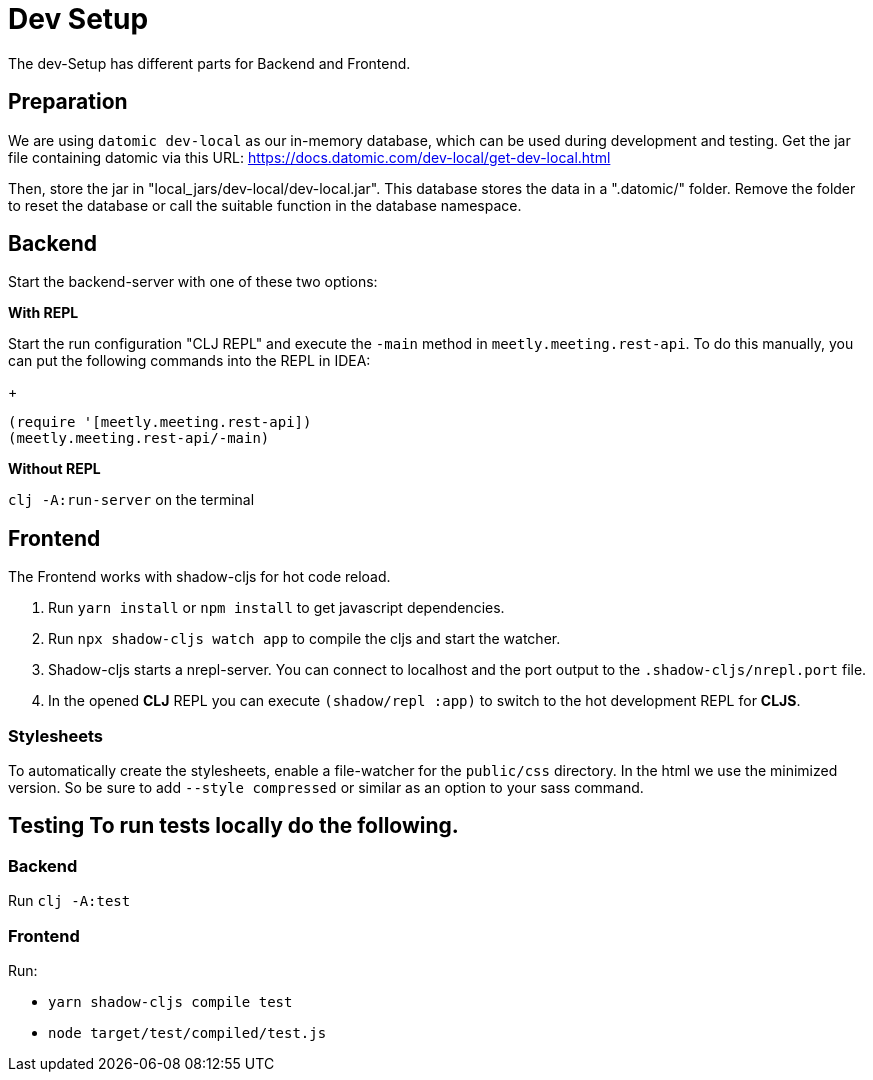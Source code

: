 = Dev Setup
:icons: font
:icon-set: fa
:source-highlighter: rouge
:experimental:
ifdef::env-github[]
:tip-caption: :bulb:
:note-caption: :information_source:
:important-caption: :heavy_exclamation_mark:
:caution-caption: :fire:
:warning-caption: :warning:
:stem: latexmath
endif::[]

The dev-Setup has different parts for Backend and Frontend.

== Preparation

We are using `datomic dev-local` as our in-memory database, which can be used during development and testing.
Get the jar file containing datomic via this URL: https://docs.datomic.com/dev-local/get-dev-local.html

Then, store the jar in "local_jars/dev-local/dev-local.jar".
This database stores the data in a ".datomic/" folder.
Remove the folder to reset the database or call the suitable function in the database namespace.

== Backend

Start the backend-server with one of these two options:

*With REPL*

Start the run configuration "CLJ REPL" and execute the `-main` method in
`meetly.meeting.rest-api`.
To do this manually, you can put the following commands into the REPL in IDEA:
+
[source,clojure]
----
(require '[meetly.meeting.rest-api])
(meetly.meeting.rest-api/-main)
----

*Without REPL*

`clj -A:run-server` on the terminal

== Frontend

The Frontend works with shadow-cljs for hot code reload.

1. Run `yarn install` or `npm install` to get javascript dependencies.
2. Run `npx shadow-cljs watch app` to compile the cljs and start the watcher.
3. Shadow-cljs starts a nrepl-server.
You can connect to localhost and the port output to the `.shadow-cljs/nrepl.port` file.
4. In the opened *CLJ* REPL you can execute `(shadow/repl :app)` to switch to the hot development REPL for *CLJS*.

=== Stylesheets

To automatically create the stylesheets, enable a file-watcher for the `public/css` directory.
In the html we use the minimized version.
So be sure to add `--style compressed` or similar as an option to your sass command.

== Testing To run tests locally do the following.

=== Backend

Run `clj -A:test`

=== Frontend

Run:

- `yarn shadow-cljs compile test`
- `node target/test/compiled/test.js`